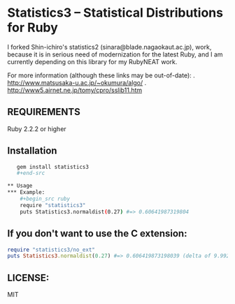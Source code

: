 * Statistics3 -- Statistical Distributions for Ruby
  I forked Shin-ichiro's statistics2 (sinara@blade.nagaokaut.ac.jp), work, because
  it is in serious need of modernization for the latest Ruby, and I am 
  currently depending on this library for my RubyNEAT work.

  For more information (although these links may be out-of-date):
  . http://www.matsusaka-u.ac.jp/~okumura/algo/
  . http://www5.airnet.ne.jp/tomy/cpro/sslib11.htm

** REQUIREMENTS
   Ruby 2.2.2 or higher

** Installation
   #+begin_src bash
   gem install statistics3
   #+end-src

** Usage
*** Example:
    #+begin_src ruby
    require "statistics3"
    puts Statistics3.normaldist(0.27) #=> 0.60641987319804
    #+end_src

** If you don't want to use the C extension:
    #+begin_src ruby
    require "statistics3/no_ext"
    puts Statistics3.normaldist(0.27) #=> 0.606419873198039 (delta of 9.99200722162641e-16)
    #+end_src

** LICENSE:
   MIT


